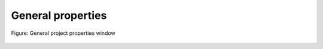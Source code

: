 .. _en/project/generalprop

==================
General properties
==================


.. figure:: graphics/qet_project_general_prop.png
   :align: center

   Figure: General project properties window